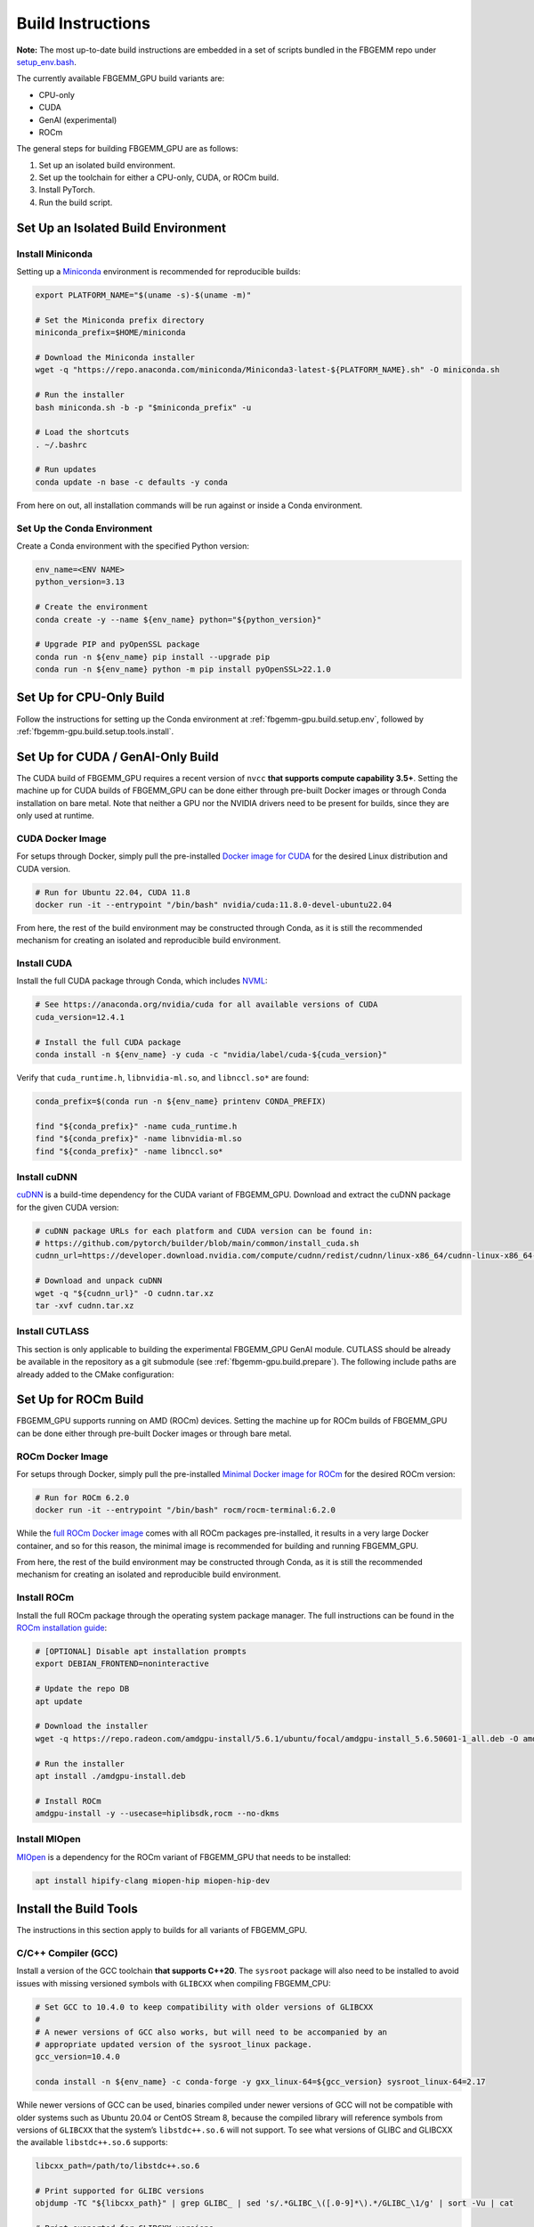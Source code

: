 Build Instructions
==================

**Note:** The most up-to-date build instructions are embedded in a set of
scripts bundled in the FBGEMM repo under
`setup_env.bash <https://github.com/pytorch/FBGEMM/blob/main/.github/scripts/setup_env.bash>`_.

The currently available FBGEMM_GPU build variants are:

* CPU-only
* CUDA
* GenAI (experimental)
* ROCm

The general steps for building FBGEMM_GPU are as follows:

#. Set up an isolated build environment.
#. Set up the toolchain for either a CPU-only, CUDA, or ROCm build.
#. Install PyTorch.
#. Run the build script.


.. _fbgemm-gpu.build.setup.env:

Set Up an Isolated Build Environment
------------------------------------

Install Miniconda
~~~~~~~~~~~~~~~~~

Setting up a `Miniconda <https://docs.conda.io/en/latest/miniconda.html>`__
environment is recommended for reproducible builds:

.. code:: sh

  export PLATFORM_NAME="$(uname -s)-$(uname -m)"

  # Set the Miniconda prefix directory
  miniconda_prefix=$HOME/miniconda

  # Download the Miniconda installer
  wget -q "https://repo.anaconda.com/miniconda/Miniconda3-latest-${PLATFORM_NAME}.sh" -O miniconda.sh

  # Run the installer
  bash miniconda.sh -b -p "$miniconda_prefix" -u

  # Load the shortcuts
  . ~/.bashrc

  # Run updates
  conda update -n base -c defaults -y conda

From here on out, all installation commands will be run against or
inside a Conda environment.

Set Up the Conda Environment
~~~~~~~~~~~~~~~~~~~~~~~~~~~~

Create a Conda environment with the specified Python version:

.. code:: sh

  env_name=<ENV NAME>
  python_version=3.13

  # Create the environment
  conda create -y --name ${env_name} python="${python_version}"

  # Upgrade PIP and pyOpenSSL package
  conda run -n ${env_name} pip install --upgrade pip
  conda run -n ${env_name} python -m pip install pyOpenSSL>22.1.0


Set Up for CPU-Only Build
-------------------------

Follow the instructions for setting up the Conda environment at
:ref:`fbgemm-gpu.build.setup.env`, followed by
:ref:`fbgemm-gpu.build.setup.tools.install`.


Set Up for CUDA / GenAI-Only Build
----------------------------------

The CUDA build of FBGEMM_GPU requires a recent version of ``nvcc`` **that
supports compute capability 3.5+**. Setting the machine up for CUDA builds of
FBGEMM_GPU can be done either through pre-built Docker images or through Conda
installation on bare metal. Note that neither a GPU nor the NVIDIA drivers need
to be present for builds, since they are only used at runtime.

.. _fbgemm-gpu.build.setup.cuda.image:

CUDA Docker Image
~~~~~~~~~~~~~~~~~

For setups through Docker, simply pull the pre-installed `Docker image
for CUDA <https://hub.docker.com/r/nvidia/cuda>`__ for the desired Linux
distribution and CUDA version.

.. code:: sh

  # Run for Ubuntu 22.04, CUDA 11.8
  docker run -it --entrypoint "/bin/bash" nvidia/cuda:11.8.0-devel-ubuntu22.04

From here, the rest of the build environment may be constructed through Conda,
as it is still the recommended mechanism for creating an isolated and
reproducible build environment.

.. _fbgemm-gpu.build.setup.cuda.install:

Install CUDA
~~~~~~~~~~~~

Install the full CUDA package through Conda, which includes
`NVML <https://developer.nvidia.com/nvidia-management-library-nvml>`__:

.. code:: sh

  # See https://anaconda.org/nvidia/cuda for all available versions of CUDA
  cuda_version=12.4.1

  # Install the full CUDA package
  conda install -n ${env_name} -y cuda -c "nvidia/label/cuda-${cuda_version}"

Verify that ``cuda_runtime.h``, ``libnvidia-ml.so``, and ``libnccl.so*`` are
found:

.. code:: sh

  conda_prefix=$(conda run -n ${env_name} printenv CONDA_PREFIX)

  find "${conda_prefix}" -name cuda_runtime.h
  find "${conda_prefix}" -name libnvidia-ml.so
  find "${conda_prefix}" -name libnccl.so*

Install cuDNN
~~~~~~~~~~~~~

`cuDNN <https://developer.nvidia.com/cudnn>`__ is a build-time
dependency for the CUDA variant of FBGEMM_GPU. Download and extract the
cuDNN package for the given CUDA version:

.. code:: sh

  # cuDNN package URLs for each platform and CUDA version can be found in:
  # https://github.com/pytorch/builder/blob/main/common/install_cuda.sh
  cudnn_url=https://developer.download.nvidia.com/compute/cudnn/redist/cudnn/linux-x86_64/cudnn-linux-x86_64-8.9.2.26_cuda12-archive.tar.xz

  # Download and unpack cuDNN
  wget -q "${cudnn_url}" -O cudnn.tar.xz
  tar -xvf cudnn.tar.xz

Install CUTLASS
~~~~~~~~~~~~~~~

This section is only applicable to building the experimental FBGEMM_GPU GenAI
module.  CUTLASS should be already be available in the repository as a git
submodule (see :ref:`fbgemm-gpu.build.prepare`).  The following include paths
are already added to the CMake configuration:


Set Up for ROCm Build
---------------------

FBGEMM_GPU supports running on AMD (ROCm) devices. Setting the machine
up for ROCm builds of FBGEMM_GPU can be done either through pre-built
Docker images or through bare metal.

.. _fbgemm-gpu.build.setup.rocm.image:

ROCm Docker Image
~~~~~~~~~~~~~~~~~

For setups through Docker, simply pull the pre-installed `Minimal Docker
image for ROCm <https://hub.docker.com/r/rocm/rocm-terminal>`__ for the
desired ROCm version:

.. code:: sh

  # Run for ROCm 6.2.0
  docker run -it --entrypoint "/bin/bash" rocm/rocm-terminal:6.2.0

While the `full ROCm Docker image <https://hub.docker.com/r/rocm/dev-ubuntu-22.04>`__
comes with all ROCm packages pre-installed, it results in a very large Docker
container, and so for this reason, the minimal image is recommended for building
and running FBGEMM_GPU.

From here, the rest of the build environment may be constructed through Conda,
as it is still the recommended mechanism for creating an isolated and
reproducible build environment.

.. _fbgemm-gpu.build.setup.rocm.install:

Install ROCm
~~~~~~~~~~~~

Install the full ROCm package through the operating system package
manager. The full instructions can be found in the `ROCm installation
guide <https://rocm.docs.amd.com/en/latest/>`__:

.. code:: sh

  # [OPTIONAL] Disable apt installation prompts
  export DEBIAN_FRONTEND=noninteractive

  # Update the repo DB
  apt update

  # Download the installer
  wget -q https://repo.radeon.com/amdgpu-install/5.6.1/ubuntu/focal/amdgpu-install_5.6.50601-1_all.deb -O amdgpu-install.deb

  # Run the installer
  apt install ./amdgpu-install.deb

  # Install ROCm
  amdgpu-install -y --usecase=hiplibsdk,rocm --no-dkms

Install MIOpen
~~~~~~~~~~~~~~

`MIOpen <https://github.com/ROCmSoftwarePlatform/MIOpen>`__ is a
dependency for the ROCm variant of FBGEMM_GPU that needs to be
installed:

.. code:: sh

  apt install hipify-clang miopen-hip miopen-hip-dev


.. _fbgemm-gpu.build.setup.tools.install:

Install the Build Tools
-----------------------

The instructions in this section apply to builds for all variants of FBGEMM_GPU.

.. _fbgemm-gpu.build.setup.tools.install.compiler.gcc:

C/C++ Compiler (GCC)
~~~~~~~~~~~~~~~~~~~~

Install a version of the GCC toolchain **that supports C++20**.  The ``sysroot``
package will also need to be installed to avoid issues with missing versioned
symbols with ``GLIBCXX`` when compiling FBGEMM_CPU:

.. code:: sh

  # Set GCC to 10.4.0 to keep compatibility with older versions of GLIBCXX
  #
  # A newer versions of GCC also works, but will need to be accompanied by an
  # appropriate updated version of the sysroot_linux package.
  gcc_version=10.4.0

  conda install -n ${env_name} -c conda-forge -y gxx_linux-64=${gcc_version} sysroot_linux-64=2.17

While newer versions of GCC can be used, binaries compiled under newer versions
of GCC will not be compatible with older systems such as Ubuntu 20.04 or CentOS
Stream 8, because the compiled library will reference symbols from versions of
``GLIBCXX`` that the system’s ``libstdc++.so.6`` will not support. To see what
versions of GLIBC and GLIBCXX the available ``libstdc++.so.6`` supports:

.. code:: sh

  libcxx_path=/path/to/libstdc++.so.6

  # Print supported for GLIBC versions
  objdump -TC "${libcxx_path}" | grep GLIBC_ | sed 's/.*GLIBC_\([.0-9]*\).*/GLIBC_\1/g' | sort -Vu | cat

  # Print supported for GLIBCXX versions
  objdump -TC "${libcxx_path}" | grep GLIBCXX_ | sed 's/.*GLIBCXX_\([.0-9]*\).*/GLIBCXX_\1/g' | sort -Vu | cat

.. _fbgemm-gpu.build.setup.tools.install.compiler.clang:

C/C++ Compiler (Clang)
~~~~~~~~~~~~~~~~~~~~~~

It is possible to build FBGEMM and FBGEMM_GPU (just the CPU and CUDA variants)
using Clang as the host compiler.  To do so, install a version of the Clang
toolchain **that supports C++20**:

.. code:: sh

  # Minimum LLVM+Clang version required for FBGEMM_GPU
  llvm_version=16.0.6

  # NOTE: libcxx from conda-forge is outdated for linux-aarch64, so we cannot
  # explicitly specify the version number
  conda install -n ${env_name} -c conda-forge -y \
      clangxx=${llvm_version} \
      libcxx \
      llvm-openmp=${llvm_version} \
      compiler-rt=${llvm_version}

  # Append $CONDA_PREFIX/lib to $LD_LIBRARY_PATH in the Conda environment
  ld_library_path=$(conda run -n ${env_name} printenv LD_LIBRARY_PATH)
  conda_prefix=$(conda run -n ${env_name} printenv CONDA_PREFIX)
  conda env config vars set -n ${env_name} LD_LIBRARY_PATH="${ld_library_path}:${conda_prefix}/lib"

  # Set NVCC_PREPEND_FLAGS in the Conda environment for Clang to work correctly as the host compiler
  conda env config vars set -n ${env_name} NVCC_PREPEND_FLAGS=\"-std=c++20 -Xcompiler -std=c++20 -Xcompiler -stdlib=libstdc++ -ccbin ${clangxx_path} -allow-unsupported-compiler\"

**Note** that for CUDA code compilation, even though ``nvcc`` supports Clang as
the host compiler, only ``libstd++`` (GCC's implementation of the C++ standard
library) is supported for any host compiler being used by ``nvcc``.

This means that GCC is a required dependency for CUDA variant of FBGEMM_GPU,
regardless of whether it is built with Clang or not.  In this scenario, it is
recommended to first install the GCC toolchain before installing the Clang
toolchain in this scenario; see
:ref:`fbgemm-gpu.build.setup.tools.install.compiler.gcc` for instructions.

Compiler Symlinks
~~~~~~~~~~~~~~~~~

After installing the compiler toolchains, symlink the C and C++ compilers to the
binpath (override existing symlinks as needed).  In a Conda environment, the
binpath is located at ``$CONDA_PREFIX/bin``:

.. code:: sh

  conda_prefix=$(conda run -n ${env_name} printenv CONDA_PREFIX)

  ln -sf "${path_to_either_gcc_or_clang}" "$(conda_prefix)/bin/cc"
  ln -sf "${path_to_either_gcc_or_clang}" "$(conda_prefix)/bin/c++"

These symlinks will be used later in the FBGEMM_GPU build configuration stage.

Other Build Tools
~~~~~~~~~~~~~~~~~

Install the other necessary build tools such as ``ninja``, ``cmake``, etc:

.. code:: sh

  conda install -n ${env_name} -y \
      click \
      cmake \
      hypothesis \
      jinja2 \
      make \
      ncurses \
      ninja \
      numpy \
      scikit-build \
      wheel

.. _fbgemm-gpu.build.setup.pytorch.install:

Install PyTorch
---------------

The official `PyTorch
Homepage <https://pytorch.org/get-started/locally/>`__ contains the most
authoritative instructions on how to install PyTorch, either through Conda or
through PIP.

Installation Through Conda
~~~~~~~~~~~~~~~~~~~~~~~~~~

.. code:: sh

  # Install the latest nightly
  conda install -n ${env_name} -y pytorch -c pytorch-nightly

  # Install the latest test (RC)
  conda install -n ${env_name} -y pytorch -c pytorch-test

  # Install a specific version
  conda install -n ${env_name} -y pytorch==2.0.0 -c pytorch

Note that installing PyTorch through Conda without specifying a version (as in
the case of nightly builds) may not always be reliable. For example, it is known
that the GPU builds for PyTorch nightlies arrive in Conda 2 hours later than the
CPU-only builds. As such, a Conda installation of ``pytorch-nightly`` in that
time window will silently fall back to installing the CPU-only variant.

Also note that, because both the GPU and CPU-only versions of PyTorch are placed
into the same artifact bucket, the PyTorch variant that is selected during
installation will depend on whether or not CUDA is installed on the system.
Thus for GPU builds, it is important to install CUDA / ROCm first prior to
PyTorch.

Installation Through PyTorch PIP
~~~~~~~~~~~~~~~~~~~~~~~~~~~~~~~~

Installing PyTorch through PyTorch PIP is recommended over Conda as it is much
more deterministic and thus reliable:

.. code:: sh

  # Install the latest nightly, CPU variant
  conda run -n ${env_name} pip install --pre torch --index-url https://download.pytorch.org/whl/nightly/cpu/

  # Install the latest test (RC), CUDA variant
  conda run -n ${env_name} pip install --pre torch --index-url https://download.pytorch.org/whl/test/cu121/

  # Install a specific version, CUDA variant
  conda run -n ${env_name} pip install torch==2.1.0+cu121 --index-url https://download.pytorch.org/whl/cu121/

  # Install the latest nightly, ROCm variant
  conda run -n ${env_name} pip install --pre torch --index-url https://download.pytorch.org/whl/nightly/rocm5.6/

For installing the ROCm variant of PyTorch, PyTorch PIP is the only available
channel as of time of writing.

Post-Install Checks
~~~~~~~~~~~~~~~~~~~

Verify the PyTorch installation (both version and variant) with an ``import`` test:

.. code:: sh

  # Ensure that the package loads properly
  conda run -n ${env_name} python -c "import torch.distributed"

  # Verify the version and variant of the installation
  conda run -n ${env_name} python -c "import torch; print(torch.__version__)"

For the CUDA variant of PyTorch, verify that at the minimum ``cuda_cmake_macros.h`` is found:

.. code:: sh

  conda_prefix=$(conda run -n ${env_name} printenv CONDA_PREFIX)
  find "${conda_prefix}" -name cuda_cmake_macros.h

Install PyTorch-Triton
~~~~~~~~~~~~~~~~~~~~~~

This section is only applicable to building the experimental FBGEMM_GPU
Triton-GEMM module.  Triton should be installed via the ``pytorch-triton``,
which generally comes installing ``torch``, but can also be installed manually:

.. code:: sh

  # pytorch-triton repos:
  # https://download.pytorch.org/whl/nightly/pytorch-triton/
  # https://download.pytorch.org/whl/nightly/pytorch-triton-rocm/

  # The version SHA should follow the one pinned in PyTorch
  # https://github.com/pytorch/pytorch/blob/main/.ci/docker/ci_commit_pins/triton.txt
  conda run -n ${env_name} pip install --pre pytorch-triton==3.0.0+dedb7bdf33 --index-url https://download.pytorch.org/whl/nightly/

Verify the PyTorch-Triton installation with an ``import`` test:

.. code:: sh

  # Ensure that the package loads properly
  conda run -n ${env_name} python -c "import triton"

Other Pre-Build Setup
---------------------

.. _fbgemm-gpu.build.prepare:

Preparing the Build
~~~~~~~~~~~~~~~~~~~

Clone the repo along with its submodules, and install the
``requirements.txt``:

.. code:: sh

  # !! Run inside the Conda environment !!

  # Select a version tag
  FBGEMM_VERSION=v1.0.0

  # Clone the repo along with its submodules
  git clone --recursive -b ${FBGEMM_VERSION} https://github.com/pytorch/FBGEMM.git fbgemm_${FBGEMM_VERSION}

  # Install additional required packages for building and testing
  cd fbgemm_${FBGEMM_VERSION}/fbgemm_gpu
  pip install -r requirements.txt

The Build Process
~~~~~~~~~~~~~~~~~

The FBGEMM_GPU build process uses a scikit-build CMake-based build flow,
and it keeps state across install runs. As such, builds can become stale
and can cause problems when re-runs are attempted after a build failure
due to missing dependencies, etc. To address this, simply clear the
build cache:

.. code:: sh

  # !! Run in fbgemm_gpu/ directory inside the Conda environment !!

  python setup.py clean

Set Wheel Build Variables
~~~~~~~~~~~~~~~~~~~~~~~~~

When building out the Python wheel, the package name, Python version tag, and
Python platform name must first be properly set:

.. code:: sh

  # Set the package name depending on the build variant
  export package_name=fbgemm_gpu_{cpu, cuda, rocm}

  # Set the Python version tag.  It should follow the convention `py<major><minor>`,
  # e.g. Python 3.13 --> py313
  export python_tag=py313

  # Determine the processor architecture
  export ARCH=$(uname -m)

  # Set the Python platform name for the Linux case
  export python_plat_name="manylinux2014_${ARCH}"
  # For the macOS (x86_64) case
  export python_plat_name="macosx_10_9_${ARCH}"
  # For the macOS (arm64) case
  export python_plat_name="macosx_11_0_${ARCH}"
  # For the Windows case
  export python_plat_name="win_${ARCH}"

.. _fbgemm-gpu.build.process.cpu:

CPU-Only Build
--------------

For CPU-only builds, the ``--cpu_only`` flag needs to be specified.

.. code:: sh

  # !! Run in fbgemm_gpu/ directory inside the Conda environment !!

  # Build the wheel artifact only
  python setup.py bdist_wheel \
      --package_variant=cpu \
      --python-tag="${python_tag}" \
      --plat-name="${python_plat_name}"

  # Build and install the library into the Conda environment (GCC)
  python setup.py install \
      --package_variant=cpu

To build using Clang + ``libstdc++`` instead of GCC, simply append the
``--cxxprefix`` flag:

.. code:: sh

  # !! Run in fbgemm_gpu/ directory inside the Conda environment !!

  # Build the wheel artifact only
  python setup.py bdist_wheel \
      --package_variant=cpu \
      --python-tag="${python_tag}" \
      --plat-name="${python_plat_name}" \
      --cxxprefix=$CONDA_PREFIX

  # Build and install the library into the Conda environment (Clang)
  python setup.py install \
      --package_variant=cpu
      --cxxprefix=$CONDA_PREFIX

Note that this presumes the Clang toolchain is properly installed along with the
GCC toolchain, and is made available as ``${cxxprefix}/bin/cc`` and
``${cxxprefix}/bin/c++``.

To enable runtime debug features, such as device-side assertions in CUDA and
HIP, simply append the ``--debug`` flag when invoking ``setup.py``.

.. _fbgemm-gpu.build.process.cuda:

CUDA Build
----------

Building FBGEMM_GPU for CUDA requires both NVML and cuDNN to be installed and
made available to the build through environment variables.  The presence of a
CUDA device, however, is not required for building the package.

Similar to CPU-only builds, building with Clang + ``libstdc++`` can be enabled
by appending ``--cxxprefix=$CONDA_PREFIX`` to the build command, presuming the
toolchains have been properly installed.

.. code:: sh

  # !! Run in fbgemm_gpu/ directory inside the Conda environment !!

  # [OPTIONAL] Specify the CUDA installation paths
  # This may be required if CMake is unable to find nvcc
  export CUDACXX=/path/to/nvcc
  export CUDA_BIN_PATH=/path/to/cuda/installation

  # [OPTIONAL] Provide the CUB installation directory (applicable only to CUDA versions prior to 11.1)
  export CUB_DIR=/path/to/cub

  # [OPTIONAL] Allow NVCC to use host compilers that are newer than what NVCC officially supports
  nvcc_prepend_flags=(
    -allow-unsupported-compiler
  )

  # [OPTIONAL] If clang is the host compiler, set NVCC to use libstdc++ since libc++ is not supported
  nvcc_prepend_flags+=(
    -Xcompiler -stdlib=libstdc++
    -ccbin "/path/to/clang++"
  )

  # [OPTIONAL] Set NVCC_PREPEND_FLAGS as needed
  export NVCC_PREPEND_FLAGS="${nvcc_prepend_flags[@]}"

  # [OPTIONAL] Enable verbose NVCC logs
  export NVCC_VERBOSE=1

  # Specify cuDNN header and library paths
  export CUDNN_INCLUDE_DIR=/path/to/cudnn/include
  export CUDNN_LIBRARY=/path/to/cudnn/lib

  # Specify NVML filepath
  export NVML_LIB_PATH=/path/to/libnvidia-ml.so

  # Specify NCCL filepath
  export NCCL_LIB_PATH=/path/to/libnccl.so.2

  # Build for SM70/80 (V100/A100 GPU); update as needed
  # If not specified, only the CUDA architecture supported by current system will be targeted
  # If not specified and no CUDA device is present either, all CUDA architectures will be targeted
  cuda_arch_list=7.0;8.0

  # Unset TORCH_CUDA_ARCH_LIST if it exists, bc it takes precedence over
  # -DTORCH_CUDA_ARCH_LIST during the invocation of setup.py
  unset TORCH_CUDA_ARCH_LIST

  # Build the wheel artifact only
  python setup.py bdist_wheel \
      --package_variant=cuda \
      --python-tag="${python_tag}" \
      --plat-name="${python_plat_name}" \
      --nvml_lib_path=${NVML_LIB_PATH} \
      --nccl_lib_path=${NCCL_LIB_PATH} \
      -DTORCH_CUDA_ARCH_LIST="${cuda_arch_list}"

  # Build and install the library into the Conda environment
  python setup.py install \
      --package_variant=cuda \
      --nvml_lib_path=${NVML_LIB_PATH} \
      --nccl_lib_path=${NCCL_LIB_PATH} \
      -DTORCH_CUDA_ARCH_LIST="${cuda_arch_list}"

.. _fbgemm-gpu.build.process.genai:

GenAI-Only Build
----------------

By default, the CUDA build of FBGEMM_GPU includes all experimental modules that
are used for GenAI applications.  The instructions for building just the
experimental modules are the same as those for a CUDA build, but with specifying
``--package_variant=genai`` in the build invocation:

.. code:: sh

  # Build the wheel artifact only
  python setup.py bdist_wheel \
      --package_variant=genai \
      --python-tag="${python_tag}" \
      --plat-name="${python_plat_name}" \
      --nvml_lib_path=${NVML_LIB_PATH} \
      --nccl_lib_path=${NCCL_LIB_PATH} \
      -DTORCH_CUDA_ARCH_LIST="${cuda_arch_list}"

  # Build and install the library into the Conda environment
  python setup.py install \
      --package_variant=genai \
      --nvml_lib_path=${NVML_LIB_PATH} \
      --nccl_lib_path=${NCCL_LIB_PATH} \
      -DTORCH_CUDA_ARCH_LIST="${cuda_arch_list}"

Note that currently, only CUDA is supported for the experimental modules.

.. _fbgemm-gpu.build.process.rocm:

ROCm Build
----------

For ROCm builds, ``ROCM_PATH`` and ``PYTORCH_ROCM_ARCH`` need to be specified.
The presence of a ROCm device, however, is not required for building
the package.

Similar to CPU-only and CUDA builds, building with Clang + ``libstdc++`` can be
enabled by appending ``--cxxprefix=$CONDA_PREFIX`` to the build command,
presuming the toolchains have been properly installed.

.. code:: sh

  # !! Run in fbgemm_gpu/ directory inside the Conda environment !!

  export ROCM_PATH=/path/to/rocm

  # [OPTIONAL] Enable verbose HIPCC logs
  export HIPCC_VERBOSE=1

  # Build for the target architecture of the ROCm device installed on the machine (e.g. 'gfx906;gfx908;gfx90a')
  # See https://wiki.gentoo.org/wiki/ROCm for list
  export PYTORCH_ROCM_ARCH=$(${ROCM_PATH}/bin/rocminfo | grep -o -m 1 'gfx.*')

  # Build the wheel artifact only
  python setup.py bdist_wheel \
      --package_variant=rocm \
      --python-tag="${python_tag}" \
      --plat-name="${python_plat_name}" \
      -DHIP_ROOT_DIR="${ROCM_PATH}" \
      -DCMAKE_C_FLAGS="-DTORCH_USE_HIP_DSA" \
      -DCMAKE_CXX_FLAGS="-DTORCH_USE_HIP_DSA"

  # Build and install the library into the Conda environment
  python setup.py install \
      --package_variant=rocm \
      -DHIP_ROOT_DIR="${ROCM_PATH}" \
      -DCMAKE_C_FLAGS="-DTORCH_USE_HIP_DSA" \
      -DCMAKE_CXX_FLAGS="-DTORCH_USE_HIP_DSA"

Post-Build Checks (For Developers)
----------------------------------

After the build completes, it is useful to run some checks that verify
that the build is actually correct.

Undefined Symbols Check
~~~~~~~~~~~~~~~~~~~~~~~

Because FBGEMM_GPU contains a lot of Jinja and C++ template instantiations, it
is important to make sure that there are no undefined symbols that are
accidentally generated over the course of development:

.. code:: sh

  # !! Run in fbgemm_gpu/ directory inside the Conda environment !!

  # Locate the built .SO file
  fbgemm_gpu_lib_path=$(find . -name fbgemm_gpu_py.so)

  # Check that the undefined symbols don't include fbgemm_gpu-defined functions
  nm -gDCu "${fbgemm_gpu_lib_path}" | sort

GLIBC Version Compatibility Check
~~~~~~~~~~~~~~~~~~~~~~~~~~~~~~~~~

It is also useful to verify that the version numbers of GLIBCXX
referenced as well as the availability of certain function symbols:

.. code:: sh

  # !! Run in fbgemm_gpu/ directory inside the Conda environment !!

  # Locate the built .SO file
  fbgemm_gpu_lib_path=$(find . -name fbgemm_gpu_py.so)

  # Note the versions of GLIBCXX referenced by the .SO
  # The libstdc++.so.6 available on the install target must support these versions
  objdump -TC "${fbgemm_gpu_lib_path}" | grep GLIBCXX | sed 's/.*GLIBCXX_\([.0-9]*\).*/GLIBCXX_\1/g' | sort -Vu | cat

  # Test for the existence of a given function symbol in the .SO
  nm -gDC "${fbgemm_gpu_lib_path}" | grep " fbgemm_gpu::merge_pooled_embeddings("
  nm -gDC "${fbgemm_gpu_lib_path}" | grep " fbgemm_gpu::jagged_2d_to_dense("
